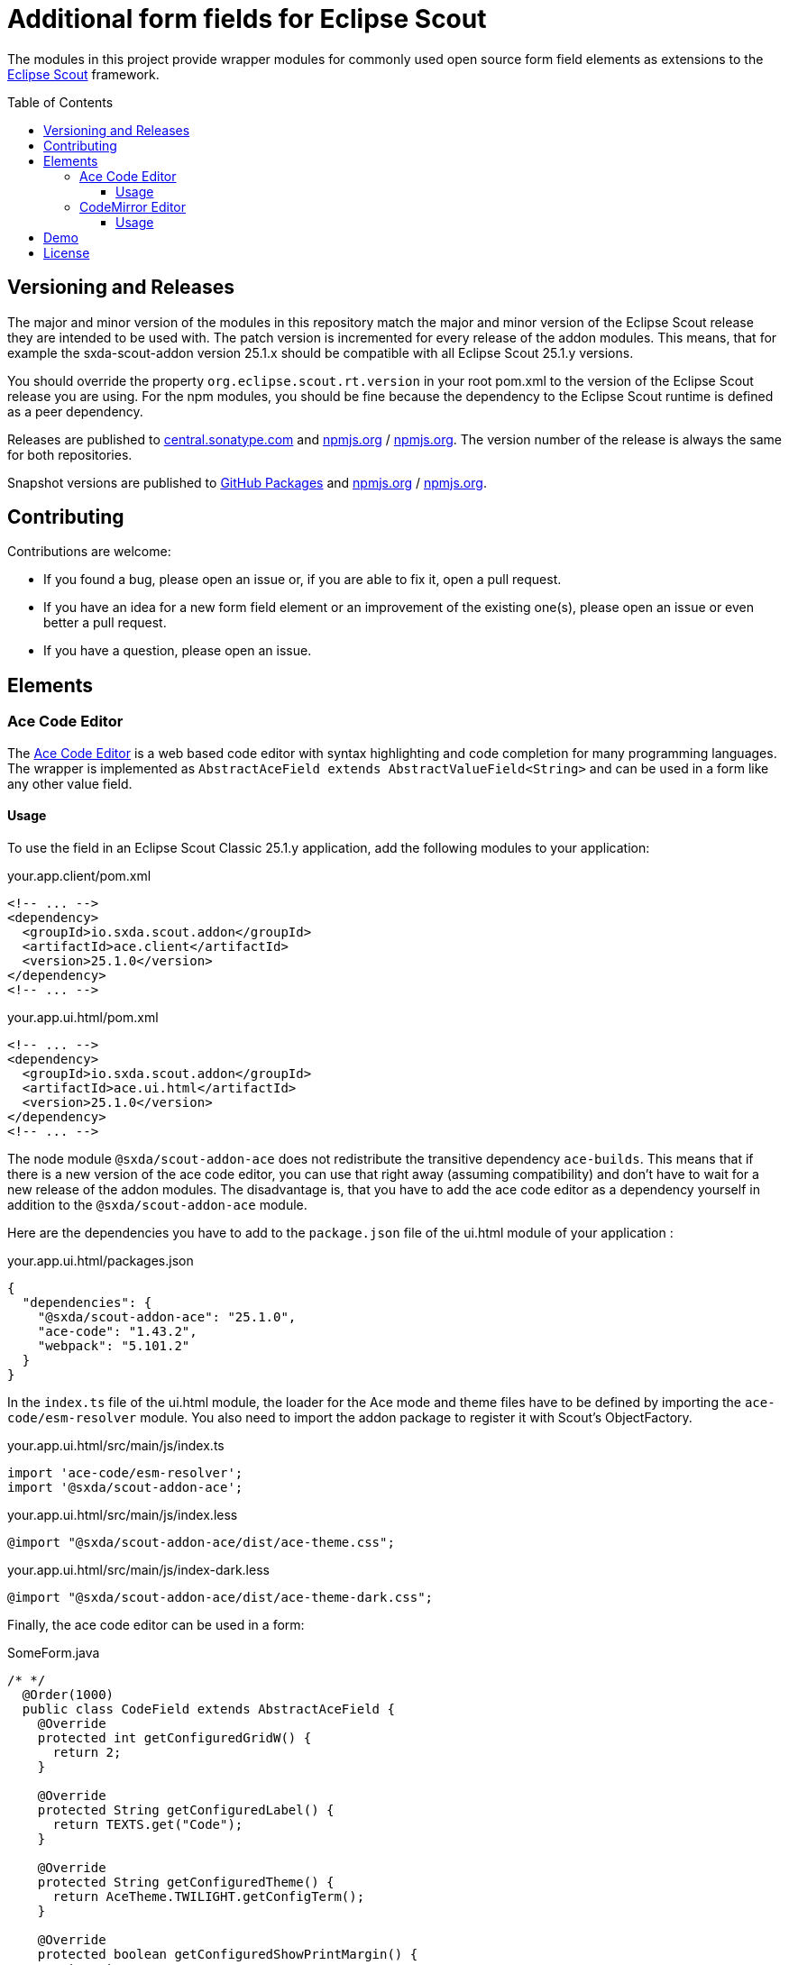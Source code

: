 = Additional form fields for Eclipse Scout
:toc: macro
:toc-title: Table of Contents
:toclevels: 4

The modules in this project provide wrapper modules for commonly used open source form field elements as extensions to the https://eclipse.dev/scout/[Eclipse Scout] framework.

toc::[]

== Versioning and Releases

The major and minor version of the modules in this repository match the major and minor version of the Eclipse Scout release they are intended to be used with. The patch version is incremented for every release of the addon modules. This means, that for example the sxda-scout-addon version 25.1.x should be compatible with all Eclipse Scout 25.1.y versions.

You should override the property `org.eclipse.scout.rt.version` in your root pom.xml to the version of the Eclipse Scout release you are using. For the npm modules, you should be fine because the dependency to the Eclipse Scout runtime is defined as a peer dependency.

Releases are published to https://central.sonatype.com/namespace/io.sxda.scout.addon[central.sonatype.com] and https://www.npmjs.com/package/@sxda/scout-addon-ace[npmjs.org] / https://www.npmjs.com/package/@sxda/scout-addon-codemirror[npmjs.org]. The version number of the release is always the same for both repositories.

Snapshot versions are published to https://github.com/nisrael?tab=packages&repo_name=sxda-scout-addon[GitHub Packages] and https://www.npmjs.com/package/@sxda/scout-addon-ace[npmjs.org] / https://www.npmjs.com/package/@sxda/scout-addon-codemirror[npmjs.org].

== Contributing

Contributions are welcome:

* If you found a bug, please open an issue or, if you are able to fix it, open a pull request.
* If you have an idea for a new form field element or an improvement of the existing one(s), please open an issue or even better a pull request.
* If you have a question, please open an issue.

== Elements

=== Ace Code Editor

The https://ace.c9.io[Ace Code Editor] is a web based code editor with syntax highlighting and code completion for many programming languages. The wrapper is implemented as  `AbstractAceField extends AbstractValueField<String>` and can be used in a form like any other value field.

==== Usage

To use the field in an Eclipse Scout Classic 25.1.y application, add the following modules to your application:

.your.app.client/pom.xml
[source,xml]
----
<!-- ... -->
<dependency>
  <groupId>io.sxda.scout.addon</groupId>
  <artifactId>ace.client</artifactId>
  <version>25.1.0</version>
</dependency>
<!-- ... -->
----

.your.app.ui.html/pom.xml
[source,xml]
----
<!-- ... -->
<dependency>
  <groupId>io.sxda.scout.addon</groupId>
  <artifactId>ace.ui.html</artifactId>
  <version>25.1.0</version>
</dependency>
<!-- ... -->
----

The node module `@sxda/scout-addon-ace` does not redistribute the transitive dependency `ace-builds`. This means that if there is a new version of the ace code editor, you can use that right away (assuming compatibility) and don't have to wait for a new release of the addon modules. The disadvantage is, that you have to add the ace code editor as a dependency yourself in addition to the `@sxda/scout-addon-ace` module.

Here are the dependencies you have to add to the `package.json` file of the ui.html module of your application :

.your.app.ui.html/packages.json
[source,json]
----
{
  "dependencies": {
    "@sxda/scout-addon-ace": "25.1.0",
    "ace-code": "1.43.2",
    "webpack": "5.101.2"
  }
}
----

In the `index.ts` file of the ui.html module, the loader for the Ace mode and theme files have to be defined by importing the `ace-code/esm-resolver` module. You also need to import the addon package to register it with Scout's ObjectFactory.

.your.app.ui.html/src/main/js/index.ts
[source,typescript]
----
import 'ace-code/esm-resolver';
import '@sxda/scout-addon-ace';
----

.your.app.ui.html/src/main/js/index.less
[source,less]
----
@import "@sxda/scout-addon-ace/dist/ace-theme.css";
----

.your.app.ui.html/src/main/js/index-dark.less
[source,less]
----
@import "@sxda/scout-addon-ace/dist/ace-theme-dark.css";
----

Finally, the ace code editor can be used in a form:

.SomeForm.java
[source,java]
----
/* */
  @Order(1000)
  public class CodeField extends AbstractAceField {
    @Override
    protected int getConfiguredGridW() {
      return 2;
    }

    @Override
    protected String getConfiguredLabel() {
      return TEXTS.get("Code");
    }

    @Override
    protected String getConfiguredTheme() {
      return AceTheme.TWILIGHT.getConfigTerm();
    }

    @Override
    protected boolean getConfiguredShowPrintMargin() {
      return true;
    }

    @Override
    protected int getConfiguredTabSize() {
      return 2;
    }

    @Override
    protected boolean getConfiguredHighlightActiveLine() {
      return true;
    }

    @Override
    protected boolean getConfiguredUseSoftTabs() {
      return true;
    }

    @Override
    protected boolean getConfiguredUseWrapMode() {
      return false;
    }
  }
/* */
----

=== CodeMirror Editor

The https://codemirror.net/[CodeMirror Editor] is a modern web-based code editor built for the browser, with syntax highlighting and language support for many programming languages. The wrapper is implemented as `AbstractCodeMirrorField extends AbstractBasicField<String>` and can be used in a form like any other value field.

==== Usage

To use the field in an Eclipse Scout Classic 25.1.y application, add the following modules to your application:

.your.app.client/pom.xml
[source,xml]
----
<!-- ... -->
<dependency>
  <groupId>io.sxda.scout.addon</groupId>
  <artifactId>codemirror.client</artifactId>
  <version>25.1.0</version>
</dependency>
<!-- ... -->
----

.your.app.ui.html/pom.xml
[source,xml]
----
<!-- ... -->
<dependency>
  <groupId>io.sxda.scout.addon</groupId>
  <artifactId>codemirror.ui.html</artifactId>
  <version>25.1.0</version>
</dependency>
<!-- ... -->
----

The node module `@sxda/scout-addon-codemirror` does not redistribute the transitive dependencies from `@codemirror/*` packages. This means that if there is a new version of the CodeMirror editor, you can use that right away (assuming compatibility) and don't have to wait for a new release of the addon modules. The disadvantage is, that you have to add the CodeMirror packages as dependencies yourself in addition to the `@sxda/scout-addon-codemirror` module.

Here are the dependencies you have to add to the `package.json` file of the ui.html module of your application:

.your.app.ui.html/packages.json
[source,json]
----
{
  "dependencies": {
    "@sxda/scout-addon-codemirror": "25.1.0",
    "@codemirror/autocomplete": "^6.18.7",
    "@codemirror/commands": "^6.8.1",
    "@codemirror/lang-java": "^6.0.2",
    "@codemirror/lang-javascript": "^6.2.4",
    "@codemirror/lang-json": "^6.0.2",
    "@codemirror/lang-markdown": "^6.3.4",
    "@codemirror/language": "^6.11.3",
    "@codemirror/language-data": "^6.5.1",
    "@codemirror/lint": "^6.8.5",
    "@codemirror/search": "^6.5.11",
    "@codemirror/state": "^6.5.2",
    "@codemirror/theme-one-dark": "^6.1.3",
    "@codemirror/view": "^6.38.2",
    "@ddietr/codemirror-themes": "^1.5.2",
    "@uiw/codemirror-extensions-basic-setup": "^4.25.1",
    "thememirror": "^2.0.1",
    "webpack": "5.101.2"
  }
}
----

In the `index.ts` file of the ui.html module, you need to import the addon package to register it with Scout's ObjectFactory.

.your.app.ui.html/src/main/js/index.ts
[source,typescript]
----
import '@sxda/scout-addon-codemirror';
----

.your.app.ui.html/src/main/js/index.less
[source,less]
----
@import "@sxda/scout-addon-codemirror/dist/codemirror-theme.css";
----

.your.app.ui.html/src/main/js/index-dark.less
[source,less]
----
@import "@sxda/scout-addon-codemirror/dist/codemirror-theme-dark.css";
----

Finally, the CodeMirror editor can be used in a form:

.SomeForm.java
[source,java]
----
/* */
  @Order(1000)
  public class CodeField extends AbstractCodeMirrorField {
    @Override
    protected int getConfiguredGridW() {
      return 2;
    }

    @Override
    protected String getConfiguredLabel() {
      return TEXTS.get("Code");
    }

    @Override
    protected String getConfiguredTheme() {
      return CodeMirrorTheme.AYU_LIGHT.getConfigTerm();
    }

    @Override
    protected String getConfiguredLanguage() {
      return CodeMirrorLanguage.JAVA.getConfigTerm();
    }

    @Override
    protected int getConfiguredTabSize() {
      return 2;
    }

    @Override
    protected boolean getConfiguredHighlightActiveLine() {
      return true;
    }

    @Override
    protected boolean getConfiguredLineNumbers() {
      return true;
    }

    @Override
    protected boolean getConfiguredSyntaxHighlighting() {
      return true;
    }

    @Override
    protected boolean getConfiguredLineWrapping() {
      return false;
    }
  }
/* */
----

== Demo

A Scout JS demo application is located in the link:./demo[demo directory]. An instance of the latest snapshot version is available at: https://nisrael.github.io/sxda-scout-addon/.

And a demo Scout Classic application can be found at: https://github.com/nisrael/sxda-scout-apps-addondemo.

== License

This program and the accompanying materials are made available under the terms of the Eclipse Public License 2.0 which is available at https://www.eclipse.org/legal/epl-2.0/

SPDX-License-Identifier: EPL-2.0

Please also refer to the link:./NOTICE.md[NOTICE] file(s) that are distributed along with this source code.

To learn more about the Eclipse Public License 2.0, please read e.g. https://fossa.com/blog/open-source-software-licenses-101-eclipse-public-license/ or https://www.eclipse.org/legal/epl-2.0/faq.php.
